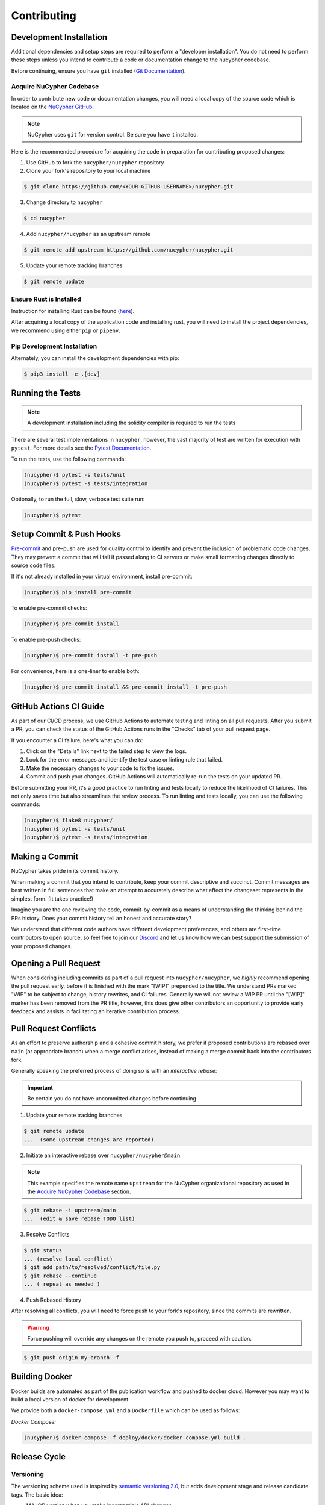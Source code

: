 .. _contribution-guide:

Contributing
============

.. image:: https://cdn-images-1.medium.com/max/800/1*J31AEMsTP6o_E5QOohn0Hw.png
    :target: https://cdn-images-1.medium.com/max/800/1*J31AEMsTP6o_E5QOohn0Hw.png

Development Installation
------------------------

Additional dependencies and setup steps are required to perform a "developer installation".
You do not need to perform these steps unless you intend to contribute a code or documentation change to
the nucypher codebase.

Before continuing, ensure you have ``git`` installed (\ `Git Documentation <https://git-scm.com/doc>`_\ ).

.. _acquire_codebase:

Acquire NuCypher Codebase
^^^^^^^^^^^^^^^^^^^^^^^^^

.. _`NuCypher GitHub`: https://github.com/nucypher/nucypher

In order to contribute new code or documentation changes, you will need a local copy
of the source code which is located on the `NuCypher GitHub`_.

.. note::

   NuCypher uses ``git`` for version control. Be sure you have it installed.

Here is the recommended procedure for acquiring the code in preparation for
contributing proposed changes:


1. Use GitHub to fork the ``nucypher/nucypher`` repository

2. Clone your fork's repository to your local machine

.. code-block:: bash

   $ git clone https://github.com/<YOUR-GITHUB-USERNAME>/nucypher.git

3. Change directory to ``nucypher``

.. code-block:: bash

   $ cd nucypher

4. Add ``nucypher/nucypher`` as an upstream remote

.. code-block:: bash

   $ git remote add upstream https://github.com/nucypher/nucypher.git

5. Update your remote tracking branches

.. code-block:: bash

   $ git remote update


Ensure Rust is Installed
^^^^^^^^^^^^^^^^^^^^^^^^^

Instruction for installing Rust can be found (\ `here <https://rustup.rs/>`_\ ).

After acquiring a local copy of the application code and installing rust, you will need to
install the project dependencies, we recommend using either ``pip`` or ``pipenv``.


Pip Development Installation
^^^^^^^^^^^^^^^^^^^^^^^^^^^^

Alternately, you can install the development dependencies with pip:

.. code-block:: bash

    $ pip3 install -e .[dev]


Running the Tests
-----------------

.. note::

  A development installation including the solidity compiler is required to run the tests


.. _Pytest Documentation: https://docs.pytest.org/en/latest/

There are several test implementations in ``nucypher``, however, the vast majority
of test are written for execution with ``pytest``.
For more details see the `Pytest Documentation`_.

To run the tests, use the following commands:

.. code:: bash

  (nucypher)$ pytest -s tests/unit
  (nucypher)$ pytest -s tests/integration

Optionally, to run the full, slow, verbose test suite run:

.. code:: bash

  (nucypher)$ pytest

Setup Commit & Push Hooks
--------------------------

`Pre-commit <https://pre-commit.com/>`_ and pre-push are used for quality control to identify and prevent the inclusion of problematic code changes. They may prevent a commit that will fail
if passed along to CI servers or make small formatting changes directly to source code files.

If it's not already installed in your virtual environment, install pre-commit:

.. code:: bash

  (nucypher)$ pip install pre-commit

To enable pre-commit checks:

.. code:: bash

  (nucypher)$ pre-commit install

To enable pre-push checks:

.. code:: bash

  (nucypher)$ pre-commit install -t pre-push

For convenience, here is a one-liner to enable both:

.. code:: bash

  (nucypher)$ pre-commit install && pre-commit install -t pre-push


GitHub Actions CI Guide
-----------------------

As part of our CI/CD process, we use GitHub Actions to automate testing and linting on all pull requests. After you submit a PR, you can check the status of the GitHub Actions runs in the "Checks" tab of your pull request page.

If you encounter a CI failure, here's what you can do:

1. Click on the "Details" link next to the failed step to view the logs.
2. Look for the error messages and identify the test case or linting rule that failed.
3. Make the necessary changes to your code to fix the issues.
4. Commit and push your changes. GitHub Actions will automatically re-run the tests on your updated PR.

Before submitting your PR, it's a good practice to run linting and tests locally to reduce the likelihood of CI failures. This not only saves time but also streamlines the review process. To run linting and tests locally, you can use the following commands:

.. code-block:: bash

  (nucypher)$ flake8 nucypher/
  (nucypher)$ pytest -s tests/unit
  (nucypher)$ pytest -s tests/integration


Making a Commit
---------------

NuCypher takes pride in its commit history.

When making a commit that you intend to contribute, keep your commit descriptive and succinct.
Commit messages are best written in full sentences that make an attempt to accurately
describe what effect the changeset represents in the simplest form.  (It takes practice!)

Imagine you are the one reviewing the code, commit-by-commit as a means of understanding
the thinking behind the PRs history. Does your commit history tell an honest and accurate story?

We understand that different code authors have different development preferences, and others
are first-time contributors to open source, so feel free to join our `Discord <https://discord.gg/7rmXa3S>`_ and let us know
how we can best support the submission of your proposed changes.


Opening a Pull Request
----------------------

When considering including commits as part of a pull request into ``nucypher/nucypher``,
we *highly* recommend opening the pull request early, before it is finished with
the mark "[WIP]" prepended to the title.  We understand PRs marked "WIP" to be subject to change,
history rewrites, and CI failures. Generally we will not review a WIP PR until the "[WIP]" marker
has been removed from the PR title, however, this does give other contributors an opportunity
to provide early feedback and assists in facilitating an iterative contribution process.


Pull Request Conflicts
----------------------

As an effort to preserve authorship and a cohesive commit history, we prefer if proposed contributions
are rebased over ``main`` (or appropriate branch) when a merge conflict arises,
instead of making a merge commit back into the contributors fork.

Generally speaking the preferred process of doing so is with an `interactive rebase`:

.. important::

   Be certain you do not have uncommitted changes before continuing.

1. Update your remote tracking branches

.. code-block:: bash

   $ git remote update
   ...  (some upstream changes are reported)

2. Initiate an interactive rebase over ``nucypher/nucypher@main``

.. note::

   This example specifies the remote name ``upstream`` for the NuCypher organizational repository as
   used in the `Acquire NuCypher Codebase`_ section.

.. code-block:: bash

   $ git rebase -i upstream/main
   ...  (edit & save rebase TODO list)

3. Resolve Conflicts

.. code-block:: bash

   $ git status
   ... (resolve local conflict)
   $ git add path/to/resolved/conflict/file.py
   $ git rebase --continue
   ... ( repeat as needed )


4. Push Rebased History

After resolving all conflicts, you will need to force push to your fork's repository, since the commits
are rewritten.

.. warning::

   Force pushing will override any changes on the remote you push to, proceed with caution.

.. code-block:: bash

   $ git push origin my-branch -f


Building Docker
---------------

Docker builds are automated as part of the publication workflow and pushed to docker cloud.
However you may want to build a local version of docker for development.

We provide both a ``docker-compose.yml`` and a ``Dockerfile`` which can be used as follows:

*Docker Compose:*

.. code:: bash

  (nucypher)$ docker-compose -f deploy/docker/docker-compose.yml build .


Release Cycle
-------------

Versioning
^^^^^^^^^^

The versioning scheme used is inspired by `semantic versioning 2.0 <https://semver.org/>`_, but adds development stage and release candidate tags. The basic idea:

- MAJOR version when you make incompatible API changes
- MINOR version when you add functionality in a backwards compatible manner
- PATCH version when you make backwards compatible bug fixes

Two additional tags are used: ``-dev`` and ``-rc.x`` (i.e. ``v1.2.3-dev`` or ``v4.5.6-rc.0``)

Upstream Branches
^^^^^^^^^^^^^^^^^

- ``main`` is the stable and released version published to PyPI and docker cloud (``v6.0.0``).
- ``development`` is the default upstream base branch containing new changes ahead of ``main`` and tagged with ``-dev`` (``v6.1.0-dev``).

Major/Minor Release Cycle
^^^^^^^^^^^^^^^^^^^^^^^^^

- New pull requests are made into ``development``.
- When a commit from ``development`` is selected as a release candidate the version tag is changed from ``-dev`` to ``rc.0`` (``v6.1.0-rc.0``).  Selecting a release candidate implies a feature freeze.
- The release candidate is deployed to beta testers, staging, and testnet environments for QA.
- If the candidate is suitable, it is tagged, merged into ``main``, and published:
    - All version tags are removed (``v6.1.0-dev`` -> ``v6.1.0``)
    - A new upstream git version tag is pushed (triggering publication on CI) (``v6.1.0``)
    - ``development`` is merged into ``main``
- `development` version is bumped and the `-dev` tag is appended (``v6.2.0-dev`` or ``v7.0.0-dev``)

Release Blockers
^^^^^^^^^^^^^^^^

Sometimes changes are needed to fix a release blocker after a release candidate has already been selected. Normally the best course of action is to open a pull request into ``development``.

- Merge the pull request into ``development``
- Bump the release candidate's development number (``v7.0.0-rc.0`` -> ``v7.0.0-rc.1``)
- Redeploy beta testing environments, experimental nodes, staging, testnets, etc.
- Rinse & repeat until a suitable release candidate is found.

In the event that a release blocker's fix introduces unexpected backwards incompatibility during a minor release, bump the major version instead skipping directly to ``-rc.0``.

Patches (bugfixes, security patches, "hotfixes")
^^^^^^^^^^^^^^^^^^^^^^^^^^^^^^^^^^^^^^^^^^^^^^^^

Sometimes urgent changes need to be made outside of a planned minor or major release.  If the required changes are backwards compatible open a pull request into ``main``.  Once the changes are reviewed and merged, ``development`` must be rebased over ``main``

- Pull request is merged into ``main``
- The version's patch number is bumped (``v6.1.0`` -> ``v6.1.1``)
- A new upstream tag is pushed, triggering the publication build on CI (``v6.1.1``)
- ``development`` is rebased over ``main``, amending the existing bumpversion commit with the new patch (this will be a merge conflict).
- Rinse & repeat


Release Automation
--------------------

.. note::

  This process uses ``towncrier`` and ``bumpversion``, which can be installed by running ``pip install -e .[deploy]`` or ``pip install towncrier bumpversion``.
  Also note that it requires you have git commit signing properly configured.

.. important::

   Ensure your local tree is based on ``main`` and has no uncommitted changes.

1. Decide what part of the version to bump.
The version string follows the format ``{major}.{minor}.{patch}-{stage}.{devnum}``,
so the options are ``major``, ``minor``, ``patch``, ``stage``, or ``devnum``.
We usually issue new releases increasing the ``patch`` version.

2. Use the ``make release`` script, specifying the version increment with the ``bump`` parameter.
For example, for a new ``patch`` release, we would do:

.. code:: bash

  (nucypher)$ make release bump=patch

3. The previous step triggers the publication webhooks.
Monitor the triggered deployment build for manual approval.
